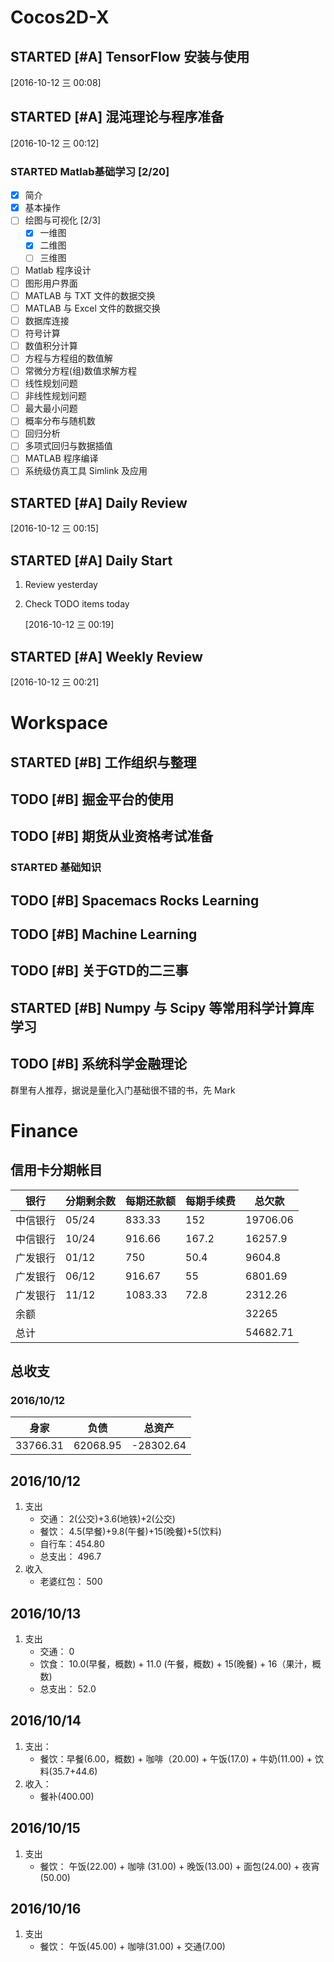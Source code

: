 * Cocos2D-X

** STARTED [#A] TensorFlow 安装与使用
   SCHEDULED: <2016-10-12 三 19:00.+1d>
   :PROPERTIES:
   :Effort:   60
   :END:
   :LOGBOOK:
   CLOCK: [2016-10-13 四 21:13]--[2016-10-13 四 21:38] =>  0:25
   CLOCK: [2016-10-12 三 22:30]--[2016-10-12 三 22:49] =>  0:19
   CLOCK: [2016-10-12 三 21:59]--[2016-10-12 三 22:24] =>  0:25
   :END:

  [2016-10-12 三 00:08]

** STARTED [#A] 混沌理论与程序准备
   SCHEDULED: <2016-10-12 四 13:00.+1d>
   :PROPERTIES:
   :Effort:   90
   :END:
   :LOGBOOK:
   CLOCK: [2016-10-13 周四 12:56]--[2016-10-13 周四 12:59] =>  0:03
   :END:

  [2016-10-12 三 00:12]

*** STARTED Matlab基础学习 [2/20]
    :LOGBOOK:
    CLOCK: [2016-10-13 周四 14:26]--[2016-10-13 周四 14:56] =>  0:30
    CLOCK: [2016-10-13 周四 13:38]--[2016-10-13 周四 14:05] =>  0:27
    CLOCK: [2016-10-13 周四 13:11]--[2016-10-13 周四 13:29] =>  0:18
    CLOCK: [2016-10-12 三 13:32]--[2016-10-12 三 13:57] =>  0:25
    :END:
    - [X] 简介
    - [X] 基本操作
    - [-] 绘图与可视化 [2/3]
      - [X] 一维图
      - [X] 二维图
      - [ ] 三维图
    - [ ] Matlab 程序设计
    - [ ] 图形用户界面
    - [ ] MATLAB 与 TXT 文件的数据交换
    - [ ] MATLAB 与 Excel 文件的数据交换
    - [ ] 数据库连接
    - [ ] 符号计算
    - [ ] 数值积分计算
    - [ ] 方程与方程组的数值解
    - [ ] 常微分方程(组)数值求解方程
    - [ ] 线性规划问题
    - [ ] 非线性规划问题
    - [ ] 最大最小问题
    - [ ] 概率分布与随机数
    - [ ] 回归分析
    - [ ] 多项式回归与数据插值
    - [ ] MATLAB 程序编译
    - [ ] 系统级仿真工具 Simlink 及应用

** STARTED [#A] Daily Review
   SCHEDULED: <2016-10-12 三 22:00.+1d>
   :PROPERTIES:
   :Effort:   30
   :END:
   :LOGBOOK:
   CLOCK: [2016-10-12 三 22:52]--[2016-10-16 日 14:50] => 87:58
   :END:

  [2016-10-12 三 00:15]

** STARTED [#A] Daily Start
   SCHEDULED: <2016-10-12 三 09:00.+1d>
   :PROPERTIES:
   :Effort:   30
   :END:
   :LOGBOOK:
   CLOCK: [2016-10-14 五 09:32]--[2016-10-14 五 09:51] =>  0:19
   CLOCK: [2016-10-13 四 09:30]--[2016-10-13 四 09:33] =>  0:03
   :END:

1. Review yesterday
2. Check TODO items today

  [2016-10-12 三 00:19]

** STARTED [#A] Weekly Review
   SCHEDULED: <2016-10-16 日 8:30.+1w>
   :PROPERTIES:
   :Effort:   60
   :END:
   :LOGBOOK:
   CLOCK: [2016-10-16 日 14:50]--[2016-10-16 日 15:11] =>  0:21
   :END:

  [2016-10-12 三 00:21]

* Workspace

** STARTED [#B] 工作组织与整理
   :LOGBOOK:
   CLOCK: [2016-10-12 三 09:17]--[2016-10-12 三 09:31] =>  0:14
   CLOCK: [2016-10-12 三 00:10]--[2016-10-12 三 00:30] =>  0:20
   :END:

** TODO [#B] 掘金平台的使用

** TODO [#B] 期货从业资格考试准备
   SCHEDULED: <2016-10-12 三 10:30.+1d>

*** STARTED 基础知识
    :LOGBOOK:
    CLOCK: [2016-10-12 三 13:05]--[2016-10-12 三 13:30] =>  0:25
    CLOCK: [2016-10-12 三 12:41]--[2016-10-12 三 12:52] =>  0:11
    :END:

** TODO [#B] Spacemacs Rocks Learning
   SCHEDULED: <2016-10-13 四 14:30.+1d>

** TODO [#B] Machine Learning

** TODO [#B] 关于GTD的二三事

** STARTED [#B] Numpy 与 Scipy 等常用科学计算库学习
   SCHEDULED: <2016-10-12 三 09:30.+1d>
   :PROPERTIES:
   :Effort:   60
   :END:
   :LOGBOOK:
   CLOCK: [2016-10-14 五 10:46]--[2016-10-14 五 11:20] =>  0:34
   CLOCK: [2016-10-14 五 10:38]--[2016-10-14 五 10:42] =>  0:04
   CLOCK: [2016-10-14 五 09:58]--[2016-10-14 五 10:38] =>  0:40
   CLOCK: [2016-10-13 四 10:05]--[2016-10-13 四 10:30] =>  0:25
   CLOCK: [2016-10-13 四 09:33]--[2016-10-13 四 09:58] =>  0:25
   CLOCK: [2016-10-12 三 10:23]--[2016-10-12 三 10:48] =>  0:25
   CLOCK: [2016-10-12 三 09:31]--[2016-10-12 三 09:56] =>  0:25
   :END:

** TODO [#B] 系统科学金融理论
   群里有人推荐，据说是量化入门基础很不错的书，先 Mark

* Finance

** 信用卡分期帐目

| 银行     | 分期剩余数 | 每期还款额 | 每期手续费 |   总欠款 |
|----------+------------+------------+------------+----------|
| 中信银行 | 05/24      |     833.33 |        152 | 19706.06 |
| 中信银行 | 10/24      |     916.66 |      167.2 |  16257.9 |
| 广发银行 | 01/12      |        750 |       50.4 |   9604.8 |
| 广发银行 | 06/12      |     916.67 |         55 |  6801.69 |
| 广发银行 | 11/12      |    1083.33 |       72.8 |  2312.26 |
| 余额     |            |            |            |    32265 |
|----------+------------+------------+------------+----------|
| 总计     |            |            |            | 54682.71 |


** 总收支

*** 2016/10/12
|     身家 |     负债 |           总资产 |
|----------+----------+------------------|
| 33766.31 | 62068.95 | -28302.64 |

** 2016/10/12

1. 支出
   + 交通： 2(公交)+3.6(地铁)+2(公交)
   + 餐饮： 4.5(早餐)+9.8(午餐)+15(晚餐)+5(饮料)
   + 自行车：454.80
   + 总支出： 496.7

2. 收入
   + 老婆红包： 500

** 2016/10/13

1. 支出
   + 交通： 0
   + 饮食： 10.0(早餐，概数) + 11.0 (午餐，概数) + 15(晚餐) + 16（果汁，概数)
   + 总支出： 52.0

** 2016/10/14

   1. 支出：
      + 餐饮：早餐(6.00，概数) + 咖啡（20.00) + 午饭(17.0) + 牛奶(11.00) + 饮料(35.7+44.6)
   2. 收入：
      + 餐补(400.00)

**  2016/10/15
   1. 支出
      + 餐饮： 午饭(22.00) + 咖啡 (31.00) + 晚饭(13.00) + 面包(24.00) + 夜宵(50.00)

** 2016/10/16
   1. 支出
      + 餐饮： 午饭(45.00) + 咖啡(31.00) + 交通(7.00)
